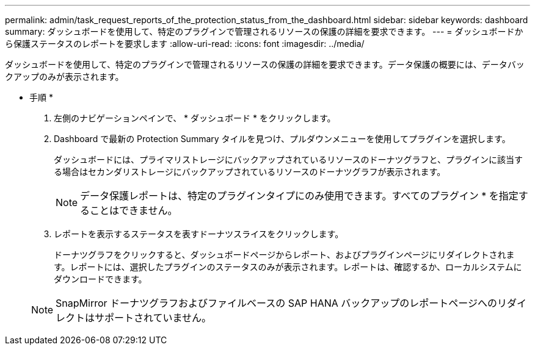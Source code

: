 ---
permalink: admin/task_request_reports_of_the_protection_status_from_the_dashboard.html 
sidebar: sidebar 
keywords: dashboard 
summary: ダッシュボードを使用して、特定のプラグインで管理されるリソースの保護の詳細を要求できます。 
---
= ダッシュボードから保護ステータスのレポートを要求します
:allow-uri-read: 
:icons: font
:imagesdir: ../media/


[role="lead"]
ダッシュボードを使用して、特定のプラグインで管理されるリソースの保護の詳細を要求できます。データ保護の概要には、データバックアップのみが表示されます。

* 手順 *

. 左側のナビゲーションペインで、 * ダッシュボード * をクリックします。
. Dashboard で最新の Protection Summary タイルを見つけ、プルダウンメニューを使用してプラグインを選択します。
+
ダッシュボードには、プライマリストレージにバックアップされているリソースのドーナツグラフと、プラグインに該当する場合はセカンダリストレージにバックアップされているリソースのドーナツグラフが表示されます。

+

NOTE: データ保護レポートは、特定のプラグインタイプにのみ使用できます。すべてのプラグイン * を指定することはできません。

. レポートを表示するステータスを表すドーナツスライスをクリックします。
+
ドーナツグラフをクリックすると、ダッシュボードページからレポート、およびプラグインページにリダイレクトされます。レポートには、選択したプラグインのステータスのみが表示されます。レポートは、確認するか、ローカルシステムにダウンロードできます。

+

NOTE: SnapMirror ドーナツグラフおよびファイルベースの SAP HANA バックアップのレポートページへのリダイレクトはサポートされていません。


